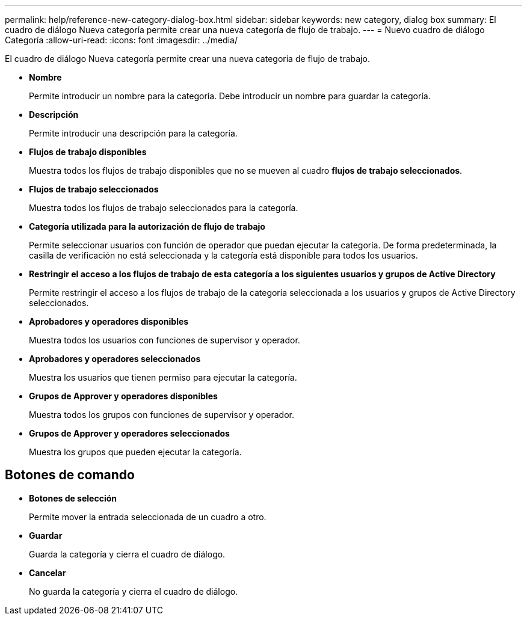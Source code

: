 ---
permalink: help/reference-new-category-dialog-box.html 
sidebar: sidebar 
keywords: new category, dialog box 
summary: El cuadro de diálogo Nueva categoría permite crear una nueva categoría de flujo de trabajo. 
---
= Nuevo cuadro de diálogo Categoría
:allow-uri-read: 
:icons: font
:imagesdir: ../media/


[role="lead"]
El cuadro de diálogo Nueva categoría permite crear una nueva categoría de flujo de trabajo.

* *Nombre*
+
Permite introducir un nombre para la categoría. Debe introducir un nombre para guardar la categoría.

* *Descripción*
+
Permite introducir una descripción para la categoría.

* *Flujos de trabajo disponibles*
+
Muestra todos los flujos de trabajo disponibles que no se mueven al cuadro *flujos de trabajo seleccionados*.

* *Flujos de trabajo seleccionados*
+
Muestra todos los flujos de trabajo seleccionados para la categoría.

* *Categoría utilizada para la autorización de flujo de trabajo*
+
Permite seleccionar usuarios con función de operador que puedan ejecutar la categoría. De forma predeterminada, la casilla de verificación no está seleccionada y la categoría está disponible para todos los usuarios.

* *Restringir el acceso a los flujos de trabajo de esta categoría a los siguientes usuarios y grupos de Active Directory*
+
Permite restringir el acceso a los flujos de trabajo de la categoría seleccionada a los usuarios y grupos de Active Directory seleccionados.

* *Aprobadores y operadores disponibles*
+
Muestra todos los usuarios con funciones de supervisor y operador.

* *Aprobadores y operadores seleccionados*
+
Muestra los usuarios que tienen permiso para ejecutar la categoría.

* *Grupos de Approver y operadores disponibles*
+
Muestra todos los grupos con funciones de supervisor y operador.

* *Grupos de Approver y operadores seleccionados*
+
Muestra los grupos que pueden ejecutar la categoría.





== Botones de comando

* *Botones de selección*
+
Permite mover la entrada seleccionada de un cuadro a otro.

* *Guardar*
+
Guarda la categoría y cierra el cuadro de diálogo.

* *Cancelar*
+
No guarda la categoría y cierra el cuadro de diálogo.


